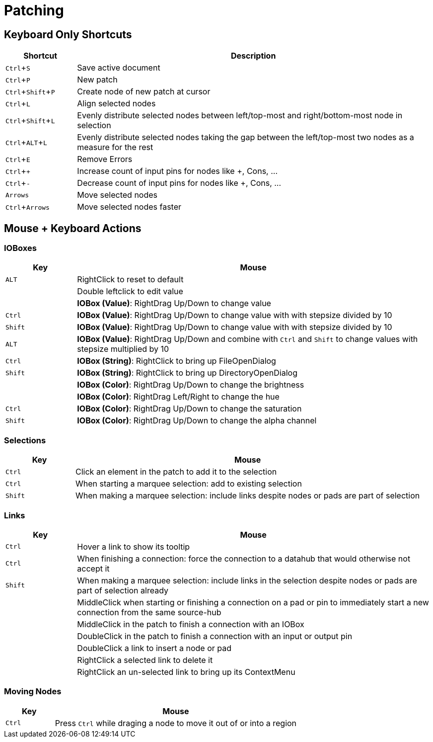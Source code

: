 = Patching
:experimental:

== Keyboard Only Shortcuts
[cols="1,5", options="header"] 
|===
|Shortcut
|Description

|kbd:[Ctrl + S]
|Save active document

|kbd:[Ctrl + P]
|New patch

|kbd:[Ctrl + Shift + P]
|Create node of new patch at cursor

|kbd:[Ctrl + L]
|Align selected nodes

|kbd:[Ctrl + Shift + L]
|Evenly distribute selected nodes between left/top-most and right/bottom-most node in selection

|kbd:[Ctrl + ALT + L]
|Evenly distribute selected nodes taking the gap between the left/top-most two nodes as a measure for the rest

|kbd:[Ctrl + E]
|Remove Errors

|kbd:[Ctrl + +]
|Increase count of input pins for nodes like +, Cons, ...

|kbd:[Ctrl + -]
|Decrease count of input pins for nodes like +, Cons, ...

|kbd:[Arrows]
|Move selected nodes

|kbd:[Ctrl + Arrows]
|Move selected nodes faster
|===

== Mouse + Keyboard Actions

=== IOBoxes

[cols="1,5", options="header"] 
|===
|Key
|Mouse

|kbd:[ALT]
|RightClick to reset to default

|
|Double leftclick to edit value

|
|*IOBox (Value)*: RightDrag Up/Down to change value

|kbd:[Ctrl]
|*IOBox (Value)*: RightDrag Up/Down to change value with with stepsize divided by 10

|kbd:[Shift]
|*IOBox (Value)*: RightDrag Up/Down to change value with with stepsize divided by 10

|kbd:[ALT]
|*IOBox (Value)*: RightDrag Up/Down and combine with kbd:[Ctrl] and kbd:[Shift] to change values with stepsize multiplied by 10

|kbd:[Ctrl]
|*IOBox (String)*: RightClick to bring up FileOpenDialog

|kbd:[Shift]
|*IOBox (String)*: RightClick to bring up DirectoryOpenDialog

|
|*IOBox (Color)*: RightDrag Up/Down to change the brightness

|
|*IOBox (Color)*: RightDrag Left/Right to change the hue

|kbd:[Ctrl]
|*IOBox (Color)*: RightDrag Up/Down to change the saturation

|kbd:[Shift]
|*IOBox (Color)*: RightDrag Up/Down to change the alpha channel
|===

=== Selections
[cols="1,5", options="header"] 
|===
|Key
|Mouse

|kbd:[Ctrl]
|Click an element in the patch to add it to the selection

|kbd:[Ctrl]
|When starting a marquee selection: add to existing selection

|kbd:[Shift]
|When making a marquee selection: include links despite nodes or pads are part of selection
|===

=== Links
[cols="1,5", options="header"] 
|===
|Key
|Mouse

|kbd:[Ctrl]
|Hover a link to show its tooltip

|kbd:[Ctrl]
|When finishing a connection: force the connection to a datahub that would otherwise not accept it

|kbd:[Shift]
|When making a marquee selection: include links in the selection despite nodes or pads are part of selection already

|
|MiddleClick when starting or finishing a connection on a pad or pin to immediately start a new connection from the same source-hub

|
|MiddleClick in the patch to finish a connection with an IOBox

|
|DoubleClick in the patch to finish a connection with an input or output pin

|
|DoubleClick a link to insert a node or pad

|
|RightClick a selected link to delete it

|
|RightClick an un-selected link to bring up its ContextMenu

|===

=== Moving Nodes
[cols="1,5", options="header"] 
|===
|Key
|Mouse

|kbd:[Ctrl]
|Press kbd:[Ctrl] while draging a node to move it out of or into a region
|===

